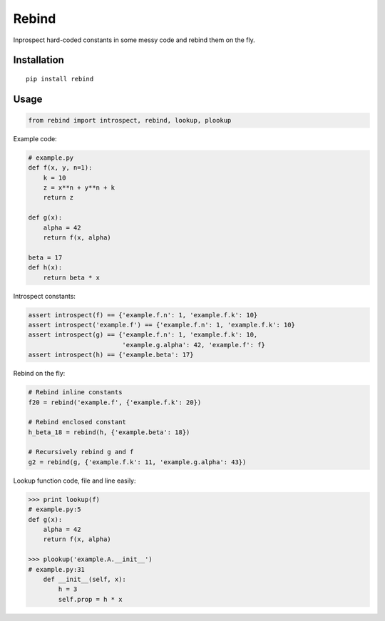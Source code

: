 Rebind
======

Inprospect hard-coded constants in some messy code and rebind them on the fly.


Installation
------------

::

    pip install rebind


Usage
-----

.. code:: python

    from rebind import introspect, rebind, lookup, plookup

Example code:

.. code:: python

    # example.py
    def f(x, y, n=1):
        k = 10
        z = x**n + y**n + k
        return z

    def g(x):
        alpha = 42
        return f(x, alpha)

    beta = 17
    def h(x):
        return beta * x

Introspect constants:

.. code:: python

    assert introspect(f) == {'example.f.n': 1, 'example.f.k': 10}
    assert introspect('example.f') == {'example.f.n': 1, 'example.f.k': 10}
    assert introspect(g) == {'example.f.n': 1, 'example.f.k': 10,
                             'example.g.alpha': 42, 'example.f': f}
    assert introspect(h) == {'example.beta': 17}


Rebind on the fly:

.. code:: python

    # Rebind inline constants
    f20 = rebind('example.f', {'example.f.k': 20})

    # Rebind enclosed constant
    h_beta_18 = rebind(h, {'example.beta': 18})

    # Recursively rebind g and f
    g2 = rebind(g, {'example.f.k': 11, 'example.g.alpha': 43})


Lookup function code, file and line easily:

.. code:: python

    >>> print lookup(f)
    # example.py:5
    def g(x):
        alpha = 42
        return f(x, alpha)

    >>> plookup('example.A.__init__')
    # example.py:31
        def __init__(self, x):
            h = 3
            self.prop = h * x
